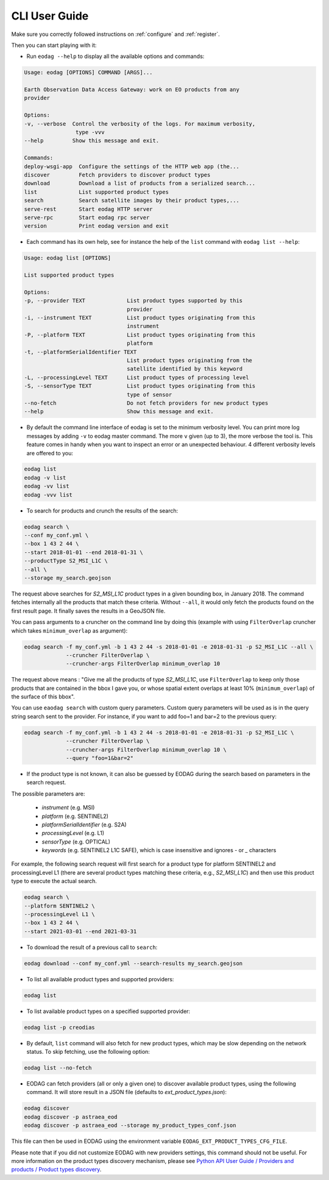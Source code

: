 .. _cli_user_guide:

CLI User Guide
==============

Make sure you correctly followed instructions on :ref:`configure` and :ref:`register`.

Then you can start playing with it:

* Run ``eodag --help`` to display all the available options and commands:

.. code-block:: console

        Usage: eodag [OPTIONS] COMMAND [ARGS]...

        Earth Observation Data Access Gateway: work on EO products from any
        provider

        Options:
        -v, --verbose  Control the verbosity of the logs. For maximum verbosity,
                        type -vvv
        --help         Show this message and exit.

        Commands:
        deploy-wsgi-app  Configure the settings of the HTTP web app (the...
        discover         Fetch providers to discover product types
        download         Download a list of products from a serialized search...
        list             List supported product types
        search           Search satellite images by their product types,...
        serve-rest       Start eodag HTTP server
        serve-rpc        Start eodag rpc server
        version          Print eodag version and exit

* Each command has its own help, see for instance the help of the ``list`` command with ``eodag list --help``:

.. code-block:: console

        Usage: eodag list [OPTIONS]

        List supported product types

        Options:
        -p, --provider TEXT             List product types supported by this
                                        provider
        -i, --instrument TEXT           List product types originating from this
                                        instrument
        -P, --platform TEXT             List product types originating from this
                                        platform
        -t, --platformSerialIdentifier TEXT
                                        List product types originating from the
                                        satellite identified by this keyword
        -L, --processingLevel TEXT      List product types of processing level
        -S, --sensorType TEXT           List product types originating from this
                                        type of sensor
        --no-fetch                      Do not fetch providers for new product types
        --help                          Show this message and exit.

* By default the command line interface of eodag is set to the minimum verbosity level. You can print more
  log messages by adding ``-v`` to eodag master command. The more ``v`` given (up to 3), the more verbose the tool is.
  This feature comes in handy when you want to inspect an error or an unexpected behaviour. 4 different verbosity levels
  are offered to you:

.. code-block:: console

        eodag list
        eodag -v list
        eodag -vv list
        eodag -vvv list

* To search for products and crunch the results of the search:

.. code-block:: console

        eodag search \
        --conf my_conf.yml \
        --box 1 43 2 44 \
        --start 2018-01-01 --end 2018-01-31 \
        --productType S2_MSI_L1C \
        --all \
        --storage my_search.geojson

The request above searches for `S2_MSI_L1C` product types in a given bounding box, in January 2018. The command fetches
internally all the products that match these criteria. Without ``--all``, it would only fetch the products found on the
first result page. It finally saves the results in a GeoJSON file.

You can pass arguments to a cruncher on the command line by doing this (example with using ``FilterOverlap`` cruncher
which takes ``minimum_overlap`` as argument):

.. code-block:: console

        eodag search -f my_conf.yml -b 1 43 2 44 -s 2018-01-01 -e 2018-01-31 -p S2_MSI_L1C --all \
                     --cruncher FilterOverlap \
                     --cruncher-args FilterOverlap minimum_overlap 10

The request above means : "Give me all the products of type `S2_MSI_L1C`, use ``FilterOverlap`` to keep only those
products that are contained in the bbox I gave you, or whose spatial extent overlaps at least 10% (``minimum_overlap``)
of the surface of this bbox".

You can use ``eaodag search`` with custom query parameters. Custom query parameters will be used as is in the query
string search sent to the provider. For instance, if you want to add foo=1 and bar=2 to the previous query:

.. code-block:: console

        eodag search -f my_conf.yml -b 1 43 2 44 -s 2018-01-01 -e 2018-01-31 -p S2_MSI_L1C \
                     --cruncher FilterOverlap \
                     --cruncher-args FilterOverlap minimum_overlap 10 \
                     --query "foo=1&bar=2"

* If the product type is not known, it can also be guessed by EODAG during the search based on parameters in the search request.
The possible parameters are:

        * `instrument` (e.g. MSI)
        * `platform` (e.g. SENTINEL2)
        * `platformSerialIdentifier` (e.g. S2A)
        * `processingLevel` (e.g. L1)
        * `sensorType` (e.g. OPTICAL)
        * `keywords` (e.g. SENTINEL2 L1C SAFE), which is case insensitive and ignores `-` or `_` characters

For example, the following search request will first search for a product type for platform SENTINEL2 and processingLevel L1
(there are several product types matching these criteria, e.g., `S2_MSI_L1C`) and then use this product type to execute the actual search.

.. code-block:: console

        eodag search \
        --platform SENTINEL2 \
        --processingLevel L1 \
        --box 1 43 2 44 \
        --start 2021-03-01 --end 2021-03-31

* To download the result of a previous call to ``search``:

.. code-block:: console

        eodag download --conf my_conf.yml --search-results my_search.geojson

* To list all available product types and supported providers:

.. code-block:: console

        eodag list

* To list available product types on a specified supported provider:

.. code-block:: console

        eodag list -p creodias

* By default, ``list`` command will also fetch for new product types, which may be slow depending on the network status.
  To skip fetching, use the following option:

.. code-block:: console

        eodag list --no-fetch

* EODAG can fetch providers (all or only a given one) to discover available product types, using the following command.
  It will store result in a JSON file (defaults to `ext_product_types.json`):

.. code-block:: console

        eodag discover
        eodag discover -p astraea_eod
        eodag discover -p astraea_eod --storage my_product_types_conf.json

This file can then be used in EODAG using the environment variable ``EODAG_EXT_PRODUCT_TYPES_CFG_FILE``.

Please note that if you did not customize EODAG with new providers settings, this command should not be useful.
For more information on the product types discovery mechanism, please see
`Python API User Guide / Providers and products / Product types discovery <notebooks/api_user_guide/2_providers_products_available.html#Product-types-discovery>`_.
